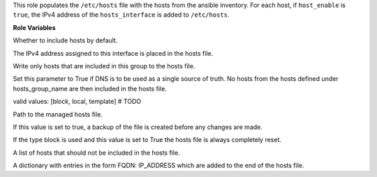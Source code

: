 This role populates the ``/etc/hosts`` file with the hosts from the ansible
inventory. For each host, if ``host_enable`` is ``true``, the IPv4 address
of the ``hosts_interface`` is added to ``/etc/hosts``.

**Role Variables**

.. zuul:rolevar:: hosts_enable
   :default: true

Whether to include hosts by default.

.. zuul:rolevar:: hosts_interface

The IPv4 address assigned to this interface is placed in the hosts file.

.. zuul:rolevar:: hosts_group_name
   :default: all

Write only hosts that are included in this group to the hosts file.

.. zuul:rolevar:: hosts_use_dns_as_single_source_of_truth
   :default: false

Set this parameter to True if DNS is to be used as a single source of
truth. No hosts from the hosts defined under hosts_group_name are then
included in the hosts file.

.. zuul:rolevar:: hosts_type
   :default: block

valid values: [block, local, template] # TODO

.. zuul:rolevar:: hosts_file
   :default: /etc/hosts

Path to the managed hosts file.

.. zuul:rolevar:: hosts_file_backup
   :default: true

If this value is set to true, a backup of the file is created before any
changes are made.

.. zuul:rolevar:: hosts_file_reset
   :default: false

If the type block is used and this value is set to True the hosts file is
always completely reset.

.. zuul:rolevar:: hosts_ignore
   default: []

A list of hosts that should not be included in the hosts file.

.. zuul:rolevar:: hosts_additional_entries
   :default: {}

A dictionary with entries in the form FQDN: IP_ADDRESS which are added
to the end of the hosts file.